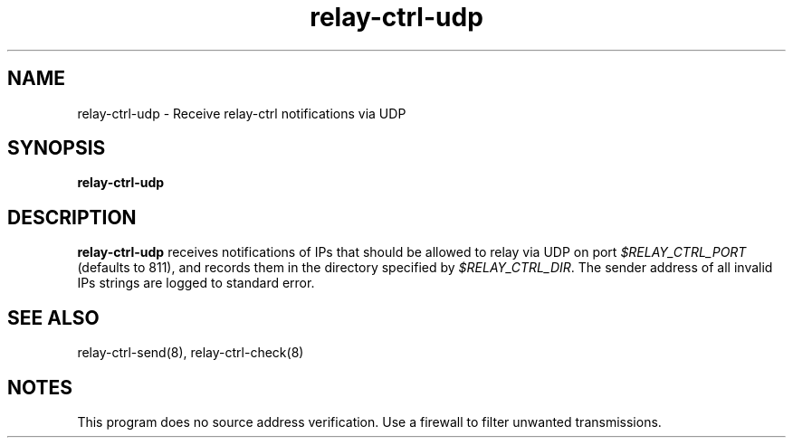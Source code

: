 .TH relay-ctrl-udp 8
.SH NAME
relay-ctrl-udp \- Receive relay-ctrl notifications via UDP
.SH SYNOPSIS
.B relay-ctrl-udp
.SH DESCRIPTION
.B relay-ctrl-udp
receives notifications of IPs that should be allowed to relay via UDP
on port
.I $RELAY_CTRL_PORT
(defaults to 811), and records them in the directory specified by
.IR $RELAY_CTRL_DIR .
The sender address of all invalid IPs strings are logged to standard
error.
.SH SEE ALSO
relay-ctrl-send(8),
relay-ctrl-check(8)
.SH NOTES
This program does no source address verification.  Use a firewall to
filter unwanted transmissions.
